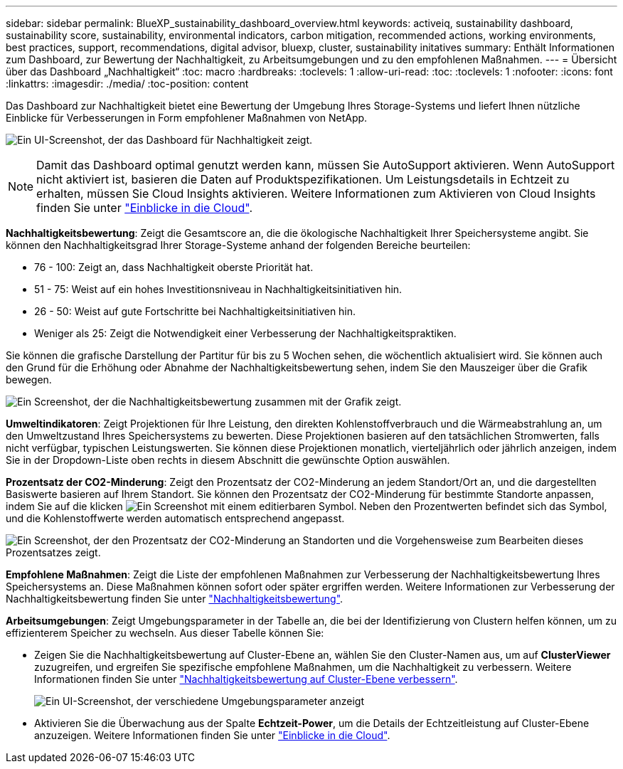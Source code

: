 ---
sidebar: sidebar 
permalink: BlueXP_sustainability_dashboard_overview.html 
keywords: activeiq, sustainability dashboard, sustainability score, sustainability, environmental indicators, carbon mitigation, recommended actions, working environments, best practices, support, recommendations,  digital advisor, bluexp, cluster, sustainability initatives 
summary: Enthält Informationen zum Dashboard, zur Bewertung der Nachhaltigkeit, zu Arbeitsumgebungen und zu den empfohlenen Maßnahmen. 
---
= Übersicht über das Dashboard „Nachhaltigkeit“
:toc: macro
:hardbreaks:
:toclevels: 1
:allow-uri-read: 
:toc: 
:toclevels: 1
:nofooter: 
:icons: font
:linkattrs: 
:imagesdir: ./media/
:toc-position: content


[role="lead"]
Das Dashboard zur Nachhaltigkeit bietet eine Bewertung der Umgebung Ihres Storage-Systems und liefert Ihnen nützliche Einblicke für Verbesserungen in Form empfohlener Maßnahmen von NetApp.

image:get_started_sustainability_dashboard.png["Ein UI-Screenshot, der das Dashboard für Nachhaltigkeit zeigt."]


NOTE: Damit das Dashboard optimal genutzt werden kann, müssen Sie AutoSupport aktivieren. Wenn AutoSupport nicht aktiviert ist, basieren die Daten auf Produktspezifikationen. Um Leistungsdetails in Echtzeit zu erhalten, müssen Sie Cloud Insights aktivieren. Weitere Informationen zum Aktivieren von Cloud Insights finden Sie unter link:https://docs.netapp.com/us-en/cloudinsights/task_getting_started_with_cloud_insights.html["Einblicke in die Cloud"^].

*Nachhaltigkeitsbewertung*: Zeigt die Gesamtscore an, die die ökologische Nachhaltigkeit Ihrer Speichersysteme angibt. Sie können den Nachhaltigkeitsgrad Ihrer Storage-Systeme anhand der folgenden Bereiche beurteilen:

* 76 - 100: Zeigt an, dass Nachhaltigkeit oberste Priorität hat.
* 51 - 75: Weist auf ein hohes Investitionsniveau in Nachhaltigkeitsinitiativen hin.
* 26 - 50: Weist auf gute Fortschritte bei Nachhaltigkeitsinitiativen hin.
* Weniger als 25: Zeigt die Notwendigkeit einer Verbesserung der Nachhaltigkeitspraktiken.


Sie können die grafische Darstellung der Partitur für bis zu 5 Wochen sehen, die wöchentlich aktualisiert wird. Sie können auch den Grund für die Erhöhung oder Abnahme der Nachhaltigkeitsbewertung sehen, indem Sie den Mauszeiger über die Grafik bewegen.

image:sustainability_score.png["Ein Screenshot, der die Nachhaltigkeitsbewertung zusammen mit der Grafik zeigt."]

*Umweltindikatoren*: Zeigt Projektionen für Ihre Leistung, den direkten Kohlenstoffverbrauch und die Wärmeabstrahlung an, um den Umweltzustand Ihres Speichersystems zu bewerten. Diese Projektionen basieren auf den tatsächlichen Stromwerten, falls nicht verfügbar, typischen Leistungswerten. Sie können diese Projektionen monatlich, vierteljährlich oder jährlich anzeigen, indem Sie in der Dropdown-Liste oben rechts in diesem Abschnitt die gewünschte Option auswählen.

*Prozentsatz der CO2-Minderung*: Zeigt den Prozentsatz der CO2-Minderung an jedem Standort/Ort an, und die dargestellten Basiswerte basieren auf Ihrem Standort. Sie können den Prozentsatz der CO2-Minderung für bestimmte Standorte anpassen, indem Sie auf die klicken image:edit_icon_1.png["Ein Screenshot mit einem editierbaren Symbol."] Neben den Prozentwerten befindet sich das Symbol, und die Kohlenstoffwerte werden automatisch entsprechend angepasst.

image:carbon_mitigation_percentage.png["Ein Screenshot, der den Prozentsatz der CO2-Minderung an Standorten und die Vorgehensweise zum Bearbeiten dieses Prozentsatzes zeigt."]

*Empfohlene Maßnahmen*: Zeigt die Liste der empfohlenen Maßnahmen zur Verbesserung der Nachhaltigkeitsbewertung Ihres Speichersystems an. Diese Maßnahmen können sofort oder später ergriffen werden.
Weitere Informationen zur Verbesserung der Nachhaltigkeitsbewertung finden Sie unter link:improve_sustainability_score.html["Nachhaltigkeitsbewertung"].

*Arbeitsumgebungen*: Zeigt Umgebungsparameter in der Tabelle an, die bei der Identifizierung von Clustern helfen können, um zu effizienterem Speicher zu wechseln. Aus dieser Tabelle können Sie:

* Zeigen Sie die Nachhaltigkeitsbewertung auf Cluster-Ebene an, wählen Sie den Cluster-Namen aus, um auf *ClusterViewer* zuzugreifen, und ergreifen Sie spezifische empfohlene Maßnahmen, um die Nachhaltigkeit zu verbessern. Weitere Informationen finden Sie unter link:improve_sustainability_score.html["Nachhaltigkeitsbewertung auf Cluster-Ebene verbessern"].
+
image:working_environments.png["Ein UI-Screenshot, der verschiedene Umgebungsparameter anzeigt"]

* Aktivieren Sie die Überwachung aus der Spalte *Echtzeit-Power*, um die Details der Echtzeitleistung auf Cluster-Ebene anzuzeigen. Weitere Informationen finden Sie unter link:https://docs.netapp.com/us-en/cloudinsights/task_getting_started_with_cloud_insights.html["Einblicke in die Cloud"^].

